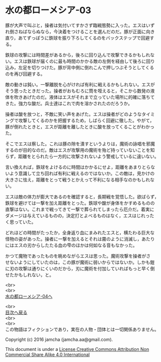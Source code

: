 #+OPTIONS: toc:nil
#+OPTIONS: \n:t

* 水の都ローメシア-03

  豚が大声で叫ぶと，操者は気付いてすかさず臨戦態勢に入った。エスはいず
  れ倒さねばならぬなら，今決着をつけることを選んだのだ。豚が正面に向き
  直り，あてずっぽうに鉄球を振り下ろしてくるのをバックステップで回避す
  る。

  鉄球の攻撃には時間差があるから，後ろに回り込んで攻撃できるかもしれな
  い。エスは鉄球が届くのに最も時間のかかる敵の左側を経由して後ろに回り
  込み，左足を切りつけた。豚が背中側に倒れこんで押しつぶそうとしてくる
  のを再び回避する。

  敵の動きは鈍い。一撃離脱を心がければ有利に戦えるかもしれない。エスが
  そう思ったときだった。操者がおもむろに筒を咥えると，そこから数発の液
  体を吹きあげたのだ。液体はエスがそれまで立っていた場所に的確に落ちて
  きた。強力な酸だ。兵士達はこれで肉を溶かされたのだろうか。

  操者は酸を放つと，不敵に笑い声をあげた。エスは操者がどのようなタイミ
  ングで攻撃してくるのかを把握するため，しばらく回避に徹した。やがて，
  豚が倒れたときと，エスが距離を離したときに酸を放ってくることがわかっ
  た。

  そこでエスは察した。これは豚の隙を潰すというよりは，魔術の詠唱を邪魔
  するのが目的なのだ。敵はエスが攻撃用の魔術を殆ど持っていないことを知
  らず，距離をとられたら一方的に攻撃されないよう警戒しているに違いない。

  言い換えれば，鉄球をよけるのに時間はかかるにせよ，距離をあまりとらな
  いよう意識して立ち回れば有利に戦えるのではないか。この敵は，見かけの
  大きさに怯え，距離をとって戦うとかえって不利になる相手なのかもしれな
  い。

  エスは敵の体力が膨大であるのを確認すると，長期戦を覚悟した。欲ばらず，
  鉄球を避けては一撃を加え距離をとった。鉄球や酸が身体をかすめるものの
  直撃はない。これまで戦ってきて一撃で葬られてしまったら厄介だ。着実に
  ダメージは与えているものの，決定打とよべるものはなく，エスはじれった
  く思っていた。

  どれほどの時間がたったか，全身返り血にまみれたエスと，横たわる巨大な
  怪物の姿があった。操者に一撃を加えるとそれは霧のように消滅し，あたり
  にはエスの刃からしたたる血の雫のほかは何如なる音もなかった。

  かつて魔物であったものを眺めながらエスは思った。魔術攻撃を操者がさ
  せないようにしていたのは，この豚が魔術に弱いからではないか。しかも鎧
  に刃の攻撃は通りにくいのだから，刃に魔術を付加していればもっと早く倒
  せたかもしれない，と。

  <br>
  <br>
  [[https://github.com/jamcha-aa/EbonyBlades/blob/master/articles/lawmessiah/04.md][水の都ローメシア-04へ]]

  <br>
  [[https://github.com/jamcha-aa/EbonyBlades/blob/master/README.md][目次へ戻る]]
  <br>
  <br>
  この物語はフィクションであり，実在の人物・団体とは一切関係ありません。

  Copyright (c) 2016 jamcha (jamcha.aa@gmail.com).

  This document is under a [[http://creativecommons.org/licenses/by-nc-sa/4.0/deed][License Creative Commons Attribution Non Commercial Share Alike 4.0 International]]

  [[http://creativecommons.org/licenses/by-nc-sa/4.0/deed][file:http://i.creativecommons.org/l/by-nc-sa/3.0/80x15.png]]

